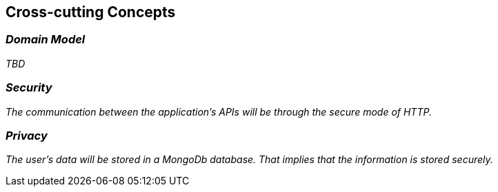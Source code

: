 ifndef::imagesdir[:imagesdir: ../images]

[[section-concepts]]
== Cross-cutting Concepts

=== _Domain Model_

_TBD_

=== _Security_

_The communication between the application's APIs will be through the secure mode of HTTP._

=== _Privacy_

_The user's data will be stored in a MongoDb database. That implies that the information is stored securely._

